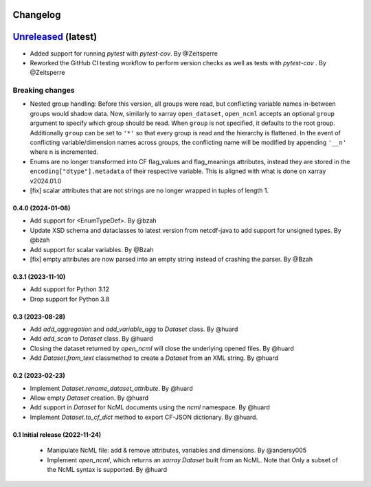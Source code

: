 Changelog
=========

`Unreleased <https://github.com/xarray-contrib/xncml/tree/master>`_ (latest)
============================================================================

- Added support for running `pytest` with `pytest-cov`. By @Zeitsperre
- Reworked the GitHub CI testing workflow to perform version checks as well as tests with `pytest-cov` . By @Zeitsperre

Breaking changes
^^^^^^^^^^^^^^^^

- Nested group handling:
  Before this version, all groups were read, but conflicting variable names in-between groups would shadow data.  Now, similarly to xarray ``open_dataset``, ``open_ncml`` accepts an optional ``group`` argument to specify which group should be read. When ``group`` is not specified, it defaults to the root group. Additionally ``group`` can be set to ``'*'`` so that every group is read and the hierarchy is flattened.   In the event of conflicting variable/dimension names across groups, the conflicting name will be modified by appending ``'__n'`` where n is incremented.
- Enums are no longer transformed into CF flag_values and flag_meanings attributes, instead they are stored in the ``encoding["dtype"].metadata`` of their respective variable. This is aligned with what is done on xarray v2024.01.0
- [fix] scalar attributes that are not strings are no longer wrapped in tuples of length 1.

.. _changes-0.4.0:

0.4.0 (2024-01-08)
------------------

- Add support for <EnumTypeDef>. By @bzah
- Update XSD schema and dataclasses to latest version from netcdf-java to add support for unsigned types. By @bzah
- Add support for scalar variables. By @Bzah
- [fix] empty attributes are now parsed into an empty string instead of crashing the parser.  By @Bzah

.. _changes-0.3.1:

0.3.1 (2023-11-10)
------------------

- Add support for Python 3.12
- Drop support for Python 3.8


.. _changes-0.3:

0.3 (2023-08-28)
----------------

- Add `add_aggregation` and `add_variable_agg` to `Dataset` class. By @huard
- Add `add_scan` to `Dataset` class. By @huard
- Closing the dataset returned by `open_ncml` will close the underlying opened files. By @huard
- Add `Dataset.from_text` classmethod  to create a `Dataset` from an XML string. By @huard


.. _changes-0.2:

0.2 (2023-02-23)
----------------

- Implement `Dataset.rename_dataset_attribute`. By @huard
- Allow empty `Dataset` creation. By @huard
- Add support in `Dataset` for NcML documents using the `ncml` namespace. By @huard
- Implement `Dataset.to_cf_dict` method to export CF-JSON dictionary. By @huard.


.. _changes-0.1:

0.1 Initial release (2022-11-24)
--------------------------------

 - Manipulate NcML file: add & remove attributes, variables and dimensions. By @andersy005
 - Implement `open_ncml`, which returns an `xarray.Dataset` built from an NcML. Note that
   Only a subset of the NcML syntax is supported. By @huard
